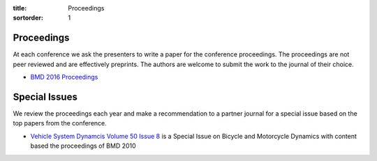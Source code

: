 :title: Proceedings
:sortorder: 1

Proceedings
===========

At each conference we ask the presenters to write a paper for the conference
proceedings. The proceedings are not peer reviewed and are effectively
preprints. The authors are welcome to submit the work to the journal of their
choice.

- `BMD 2016 Proceedings`_

.. _BMD 2016 Proceedings: https://figshare.com/collections/Proceedings_of_the_2016_Bicycle_and_Motorcycle_Dynamics_Conference/3460590

Special Issues
==============

We review the proceedings each year and make a recommendation to a partner
journal for a special issue based on the top papers from the conference.

- `Vehicle System Dynamcis Volume 50 Issue 8 <http://www.tandfonline.com/toc/nvsd20/50/8>`_
  is a Special Issue on Bicycle and Motorcycle Dynamics with content based the
  proceedings of BMD 2010
